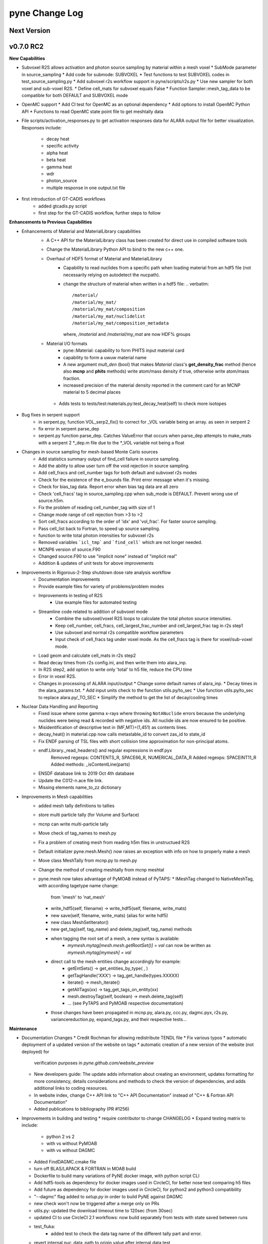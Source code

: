 ===============
pyne Change Log
===============

.. current developments

Next Version
====================


v0.7.0 RC2
====================

**New Capabilities**

* Subvoxel R2S allows activation and photon source sampling by
  material within a mesh voxel
  * SubMode parameter in source_sampling
  * Add code for submode: SUBVOXEL
  * Test functions to test SUBVOXEL codes in test_source_sampling.py
  * Add subvoxel r2s workflow support in pyne/scripts/r2s.py
  * Use new sampler for both voxel and sub-voxel R2S.
  * Define cell_mats for subvoxel equals False
  * Function Sampler::mesh_tag_data to be compatible for both DEFAULT and SUBVOXEL mode

* OpenMC support
  * Add CI test for OpenMC as an optional dependency
  * Add options to install OpenMC Python API
  * Functions to read OpenMC state point file to get meshtally data

* File scripts/activation_responses.py to get activation responses data for
  ALARA output file for better visualization. Responses include:
   * decay heat
   * specific activity
   * alpha heat
   * beta heat
   * gamma heat
   * wdr
   * photon_source
   * multiple response in one output.txt file


* first introduction of GT-CADIS workflows
   * added gtcadis.py script
   * first step for the GT-CADIS workflow, further steps to follow


**Enhancements to Previous Capabilities**

* Enhancements of Material and MaterialLibrary capabilities
   * A C++ API for the MaterialLibrary class has been created for direct
     use in compiled software tools
   * Change the MaterialLibrary Python API to bind to the new c++ one.
   * Overhaul of HDF5 format of Material and MaterialLibrary
      * Capability to read nuclides from a specific path when loading material
        from an hdf5 file (not necessarily relying on autodetect the nucpath).
      * change the structure of material when written in a hdf5 file:
        .. verbatim::
          /material/
          /material/my_mat/
          /material/my_mat/composition
          /material/my_mat/nuclidelist
          /material/my_mat/composition_metadata
        where, `/material` and `/material/my_mat` are now HDF% groups
   * Material I/O formats
      * pyne::Material: capability to form PHITS input material card
      * capability to form a uwuw material name
      * A new argument `mult_den` (bool) that makes *Material* class's
        **get_density_frac** method (hence also **mcnp** and **phits** methods)
        write atom/mass density if true, otherwise write atom/mass fraction.
      * increased precision of the material density reported in the comment card
        for an MCNP material to 5 decimal places
    * Adds tests to tests/test:materials.py:test_decay_heat(self) to check more isotopes

* Bug fixes in serpent support
   * in serpent.py, function VOL_serp2_fix() to correct for
     _VOL variable being an array. as seen in serpent 2
   * fix error in serpent parse_dep
   * serpent.py function parse_dep.  Catches ValueError that
     occurs when parse_dep attempts to make_mats with a serpent 2 *_dep.m file
     due to the *_VOL variable not being a float


* Changes in source sampling for mesh-based Monte Carlo sources
   * Add statistics summary output of find_cell failure in source sampling.
   * Add the ability to allow user turn off the void rejection in source sampling.
   * Add cell_fracs and cell_number tags for both default and subvoxel r2s modes
   * Check for the existence of the e_bounds file. Print error message when it's missing.
   * Check for bias_tag data. Report error when bias tag data are all zero
   * Check 'cell_fracs' tag in source_sampling.cpp when sub_mode is DEFAULT. Prevent wrong use of source.h5m.
   * Fix the problem of reading cell_number_tag with size of 1
   * Change mode range of cell rejection from >3 to >2
   * Sort cell_fracs according to the order of 'idx' and 'vol_frac'. For faster source sampling.
   * Pass cell_list back to Fortran, to speed up source sampling.
   * function to write total photon intensities for subvoxel r2s
   * Removed variables ```icl_tmp``` and ```find_cell``` which are not longer needed.
   * MCNP6 version of source.F90
   * Changed source.F90 to use "implicit none" instead of "implicit real"
   * Addition & updates of unit tests for above improvements

* Improvements in Rigorous-2-Step shutdown dose rate analysis workflow
   * Documentation improvements
   * Provide example files for variety of problems/problem modes
   * Improvements in testing of R2S
      * Use example files for automated testing
   * Streamline code related to addition of subvoxel mode
      * Combine the subvoxel/voxel R2S loops to calculate the total photon source intensities.
      * Keep cell_number, cell_fracs, cell_largest_frac_number and cell_largest_frac tag in r2s step1
      * Use subvoxel and normal r2s compatible workflow parameters
      * Input check of cell_fracs tag under voxel mode. As the cell_fracs tag is there for voxel/sub-voxel mode.
   * Load geom and calculate cell_mats in r2s step2
   * Read decay times from r2s config.ini, and then write them into alara_inp.
   * In R2S step2, add option to write only 'total' to h5 file, reduce the CPU time
   * Error in voxel R2S.
   * Changes in processing of ALARA input/output
     * Change some default names of alara_inp.
     * Decay times in the alara_params.txt.
     * Add input units check to the function utils.py/to_sec
     * Use function utils.py/to_sec to replace alara.py/_TO_SEC
     * Simplify the method to get the list of decay/cooling times


* Nuclear Data Handling and Reporting
   * Fixed issue where some gamma x-rays where throwing ``NotANuclide`` errors
     because the underlying nuclides were being read & recorded with negative ids.
     All nuclide ids are now ensured to be positive.
   * Misidentification of descriptive text in (MF,MT)=(1,451) as contents lines.
   * decay_heat() in material.cpp now calls metastable_id to convert zas_id to state_id
   * Fix ENDF parsing of TSL files with short collision time approximation for non-principal atoms.
   * endf.Library._read_headers() and regular expressions in endf.pyx
       Removed regexps: CONTENTS_R, SPACE66_R, NUMERICAL_DATA_R
       Added regexps:   SPACEINT11_R
       Added methods:   _isContentLine(parts)
   * ENSDF database link to 2019 Oct 4th database
   * Update the C012-n.ace file link.
   * Missing elements name_to_zz dictionary

* Improvements in Mesh capabilities
   * added mesh tally definitions to tallies
   * store multi particle tally (for Volume and Surface)
   * mcnp can write multi-particle tally
   * Move check of tag_names to mesh.py
   * Fix a problem of creating mesh from reading h5m files in unstructued R2S
   * Default initializer pyne.mesh.Mesh() now raises an exception with info on how
     to properly make a mesh
   * Move class MeshTally from mcnp.py to mesh.py
   * Change the method of creating meshtally from mcnp meshtal
   * pyne.mesh now takes advantage of PyMOAB instead of PyTAPS:
     * IMeshTag changed to NativeMeshTag, with according tagetype name change:
       from 'imesh' to 'nat_mesh'
     * write_hdf5(self, filename) -> write_hdf5(self, filename, write_mats)
     * new save(self, filename, write_mats) (alias for write hdf5)
     * new class MeshSetIterator()
     * new get_tag(self, tag_name) and delete_tag(self, tag_name) methods
     * when tagging the root set of a mesh, a new syntax is available:
           * `mymesh.mytag[mesh.mesh.getRootSet()] = val`  can now be written as `mymesh.mytag[mymesh] = val`
     * direct call to the mesh entities change accordingly for example:
        * getEntSets() -> get_entities_by_type( , )
        * getTagHandle('XXX') -> tag_get_handle(types.XXXXX)
        * iterate() -> mesh_iterate()
        * getAllTags(xx) -> tag_get_tags_on_entity(xx)
        * mesh.destroyTag(self, boolean) -> mesh.delete_tag(self)
        * ... (see PyTAPS and PyMOAB respective documentation)
     * those changes have been propagated in mcnp.py, alara.py, ccc.py, dagmc.pyx,
       r2s.py, variancereduction.py, expand_tags.py, and their respective tests...

**Maintenance**

* Documentation Changes
  * Credit Rochman for allowing redistribute TENDL file
  * Fix various typos
  * automatic deployment of a updated version of the website on tags
  * automatic creation of a new version of the website (not deployed) for
     verification purposes in `pyne.github.com/website_preview`
  * New developers guide: The update adds information about creating an environment,
    updates formatting for more consistency, details considerations and methods to
    check the version of dependencies, and adds additional links to coding resources.
  * In website index, change C++ API link to "C++ API Documentation"
    instead of "C++ & Fortran API Documentation"
  * Added publications to bibliography (PR #1256)

* Improvements in building and testing
  * require contributor to change CHANGELOG
  * Expand testing matrix to include:
     * python 2 vs 2
     * with vs without PyMOAB
     * with vs without DAGMC
  * Added FindDAGMC.cmake file
  * turn off BLAS/LAPACK & FORTRAN in MOAB build
  * Dockerfile to build many variations of PyNE docker image, with python script CLI
  * Add hdf5-tools as dependency for docker images used in CircleCI, for better nose test comparing h5 files
  * Add future as dependency for docker images used in CircleCI, for python2 and python3 compatibility
  * "--dagmc" flag added to `setup.py` in order to build PyNE against DAGMC
  * new check won't now be triggered after a merge only on PRs
  * utils.py: updated the download timeout time to 120sec (from 30sec)
  * updated CI to use CircleCI 2.1 workflows: now build separately from tests with state saved between runs
  * test_fluka:
     * added test to check the data tag name of the different tally part and
       error.
  * revert internal nuc_data_path to origin value after internal data test
  * added DEFINE variable to allow material.cpp amalgamation without decay.cpp
  * now skips endf test when website is not reachable to allow completeness of
    the other tests.
   * test file for ENDF was wrong
  * Add functions to do file, file block, line, and string almost the same
    compare functions in pyne/utils.py

* Code cleanup
   * Formatting improvements
   * Compatibility with language updates
     * update the way that `collections` is imported in preparation
       for deprecated changes in future python versions
     * removed some imports of `collections` that were not necessary
     * change return type of method to avoid compiler compatibility issue
     * Convert some code and tests to enable python2/3 compatibility
   * Clean up some hard coded strings in test_source_sampling.py
   * ``rxname.child()`` and ``rxname.parent()`` now accept ``str`` for the
    ``z`` argument in Python 3.
   * dagmc_bridge: added a static DagMC instance
   * cleanup throws return from ``return (const char *)`` to simple ``return`` (it was suggested that those complicated return might cause seg fault, on some system -- OsX+conda)



v0.5.11
====================

**Added:**

* Function to convert unit to s in pyne/alara.py
* Function to do float match for decay times
* Add SourceParticle class in pyne/src/source_sampling.
* Codes to read ALARA output file under subvoxel R2S condition
* A function to build up a subvoxel_array from mesh and cell_mats information
* A test function to test the process of reading ALARA output file
* Test function for subvoxel with (N, 1) condition in test_mesh.py
* Reshape the array when max_num_cells == 1


**Changed:**

* shape of IMeshTag when input value is a (N, 1) array
* set tag as array rather than number
* decaygen now gets the include dir based on the compiler path.
* Build system now explitily looks for C++11 standard compatability.
* Unit of e_bounds changed from eV to MeV
* Change loop variables to be v for volume elements and e for energy groups (instead of i & j)
* Use bias_mode instead of mode to allow for additional mode types in future
* A parameter in test_alara.py, to test modified match method
* Correct the wrong mode description comment in pyne/src/source_sampling.h
* Change the particle_birth return value from std::vectot<double> to SourceParticle object
* Some code clean up
* Some clean up of white space


**Removed:**

* Code in mesh.py to reshpe a (N,1) to (N, ) array is no longer needed if PR #971 merged


**Fixed:**

* decaygen now can properly produce Clang assembly.
* Build system would always download cram sources, even if they already existed.
  This has been fixed.
* ENDF error bounds bug that was preventing ``nuc_data_make`` from working.
* NNDC no longer provides the ``mednew.dat`` data set. A fallback has been
  supplied.




v0.5.10
====================

**Fixed:**

* Made SSL context creation Python 2 & 3 Compatible.




v0.5.9
====================

**Changed:**

* Downloading files now uses null SSL context.




v0.5.8
====================

**Changed:**

* Downloading data now uses HTTP, rather than HTTPS.




v0.5.7
====================

**Fixed:**

* Occassional bug with downloading URL fix.




v0.5.6
====================



v0.5.5
====================



v0.5.4
====================
